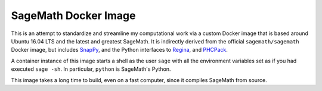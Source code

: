 SageMath Docker Image
=====================

This is an attempt to standardize and streamline my computational work
via a custom Docker image that is based around Ubuntu 16.04 LTS and
the latest and greatest SageMath. It is indirectly derived from the
official ``sagemath/sagemath`` Docker image, but includes `SnapPy
<https://bitbucket.org/t3m/snappy>`_, and the Python interfaces to
`Regina <https://regina-normal.github.io/>`_, and `PHCPack
<http://homepages.math.uic.edu/~jan/>`_.

A container instance of this image starts a shell as the user ``sage``
with all the environment variables set as if you had executed ``sage
-sh``.  In particular, ``python`` is SageMath's Python.

This image takes a long time to build, even on a fast computer, since
it compiles SageMath from source.
